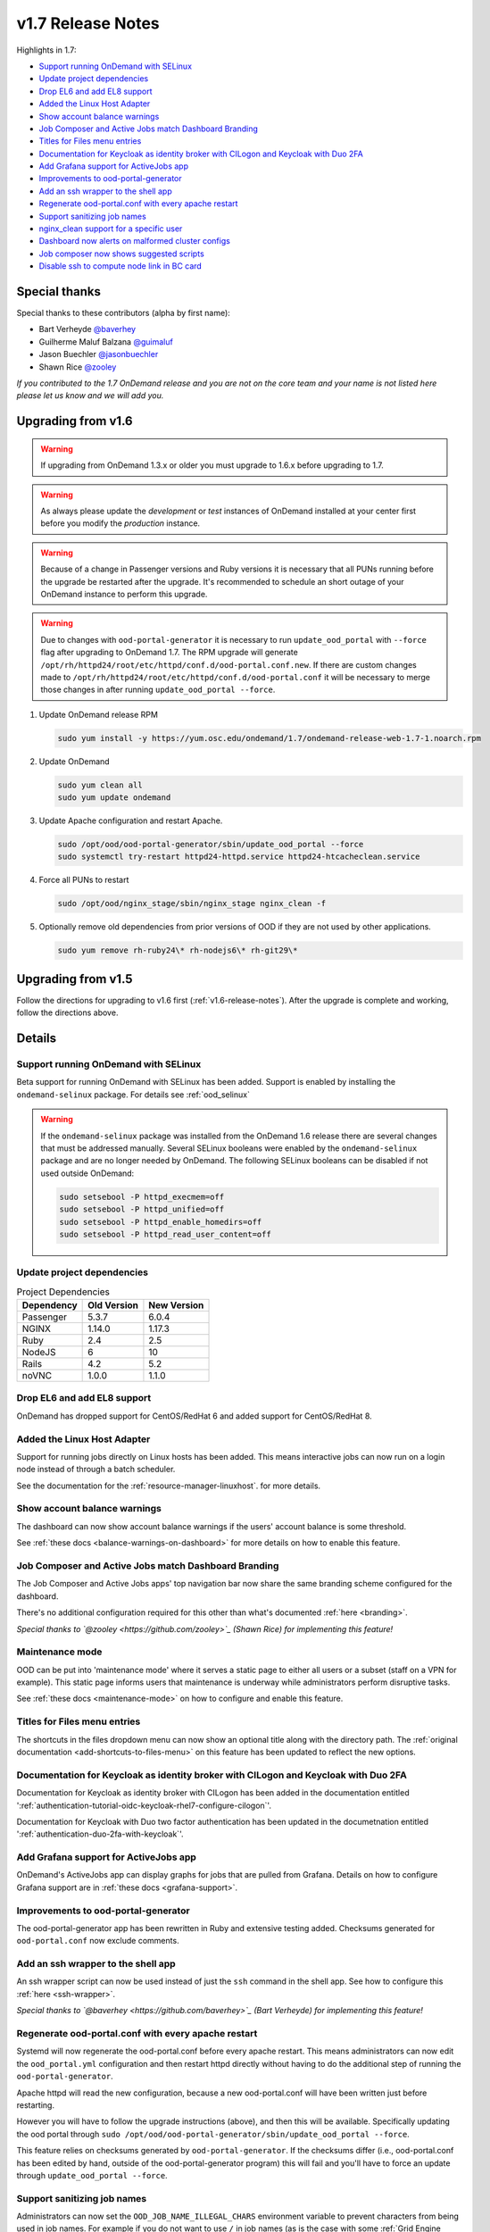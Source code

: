 .. _v1.7-release-notes:

v1.7 Release Notes
==================

Highlights in 1.7:

- `Support running OnDemand with SELinux`_
- `Update project dependencies`_
- `Drop EL6 and add EL8 support`_
- `Added the Linux Host Adapter`_
- `Show account balance warnings`_
- `Job Composer and Active Jobs match Dashboard Branding`_
- `Titles for Files menu entries`_
- `Documentation for Keycloak as identity broker with CILogon and Keycloak with Duo 2FA`_
- `Add Grafana support for ActiveJobs app`_
- `Improvements to ood-portal-generator`_
- `Add an ssh wrapper to the shell app`_
- `Regenerate ood-portal.conf with every apache restart`_
- `Support sanitizing job names`_
- `nginx_clean support for a specific user`_
- `Dashboard now alerts on malformed cluster configs`_
- `Job composer now shows suggested scripts`_
- `Disable ssh to compute node link in BC card`_

Special thanks
--------------

Special thanks to these contributors (alpha by first name):

- Bart Verheyde `@baverhey <https://github.com/baverhey>`_
- Guilherme Maluf Balzana `@guimaluf <https://github.com/guimaluf>`_
- Jason Buechler `@jasonbuechler <https://github.com/jasonbuechler>`_
- Shawn Rice `@zooley <https://github.com/zooley>`_

*If you contributed to the 1.7 OnDemand release and you are not on the core team and your name is not listed here please let us know and we will add you.*

Upgrading from v1.6
-------------------

.. warning::

   If upgrading from OnDemand 1.3.x or older you must upgrade to 1.6.x before upgrading to 1.7.

.. warning::

   As always please update the *development* or *test* instances of OnDemand installed at your center first before you modify the *production* instance.

.. warning::

   Because of a change in Passenger versions and Ruby versions it is necessary that all PUNs running before the upgrade be restarted after the upgrade. It's recommended to schedule an short outage of your OnDemand instance to perform this upgrade.

.. warning::

   Due to changes with ``ood-portal-generator`` it is necessary to run ``update_ood_portal`` with ``--force`` flag after upgrading to OnDemand 1.7. The RPM upgrade will generate ``/opt/rh/httpd24/root/etc/httpd/conf.d/ood-portal.conf.new``.
   If there are custom changes made to ``/opt/rh/httpd24/root/etc/httpd/conf.d/ood-portal.conf`` it will be necessary to merge those changes in after running ``update_ood_portal --force``.

#. Update OnDemand release RPM

   .. code-block:: sh

      sudo yum install -y https://yum.osc.edu/ondemand/1.7/ondemand-release-web-1.7-1.noarch.rpm

#. Update OnDemand

   .. code-block:: sh

      sudo yum clean all
      sudo yum update ondemand

#. Update Apache configuration and restart Apache.

   .. code-block:: sh

      sudo /opt/ood/ood-portal-generator/sbin/update_ood_portal --force
      sudo systemctl try-restart httpd24-httpd.service httpd24-htcacheclean.service

#. Force all PUNs to restart

   .. code-block:: sh

      sudo /opt/ood/nginx_stage/sbin/nginx_stage nginx_clean -f

#. Optionally remove old dependencies from prior versions of OOD if they are not used by other applications.

   .. code-block:: sh

      sudo yum remove rh-ruby24\* rh-nodejs6\* rh-git29\*


Upgrading from v1.5
-------------------

Follow the directions for upgrading to v1.6 first (:ref:`v1.6-release-notes`). After the upgrade is complete and working, follow the directions above.


Details
-------

Support running OnDemand with SELinux
.....................................

Beta support for running OnDemand with SELinux has been added. Support is enabled by installing the ``ondemand-selinux`` package. For details see :ref:`ood_selinux`

.. warning::

   If the ``ondemand-selinux`` package was installed from the OnDemand 1.6 release there are several changes that must be addressed manually.  Several SELinux booleans were enabled by the ``ondemand-selinux`` package and are no longer needed by OnDemand. The following SELinux booleans can be disabled if not used outside OnDemand:

   .. code-block:: sh

      sudo setsebool -P httpd_execmem=off
      sudo setsebool -P httpd_unified=off
      sudo setsebool -P httpd_enable_homedirs=off
      sudo setsebool -P httpd_read_user_content=off

Update project dependencies
...........................

.. list-table:: Project Dependencies
   :header-rows: 1

   * - Dependency
     - Old Version
     - New Version
   * - Passenger
     - 5.3.7
     - 6.0.4
   * - NGINX
     - 1.14.0
     - 1.17.3
   * - Ruby
     - 2.4
     - 2.5
   * - NodeJS
     - 6
     - 10
   * - Rails
     - 4.2
     - 5.2
   * - noVNC
     - 1.0.0
     - 1.1.0

Drop EL6 and add EL8 support
............................

OnDemand has dropped support for CentOS/RedHat 6 and added support for CentOS/RedHat 8.

Added the Linux Host Adapter
............................

Support for running jobs directly on Linux hosts has been added. This means interactive
jobs can now run on a login node instead of through a batch scheduler.

See the documentation for the :ref:`resource-manager-linuxhost`. for more details.

Show account balance warnings
.............................

The dashboard can now show account balance warnings if the users' account balance
is some threshold.

See :ref:`these docs <balance-warnings-on-dashboard>` for more details on how to
enable this feature.

Job Composer and Active Jobs match Dashboard Branding
.....................................................

The Job Composer and Active Jobs apps' top navigation bar now share the same branding
scheme configured for the dashboard.

There's no additional configuration required for this other than what's documented
:ref:`here <branding>`.

*Special thanks to `@zooley <https://github.com/zooley>`_ (Shawn Rice) for implementing this feature!*

Maintenance mode
................

OOD can be put into 'maintenance mode' where it serves a static page to either all
users or a subset (staff on a VPN for example).  This static page informs users
that maintenance is underway while administrators perform disruptive tasks.

See :ref:`these docs <maintenance-mode>` on how to configure and enable this feature.

Titles for Files menu entries
.............................

The shortcuts in the files dropdown menu can now show an optional title along with the
directory path. The :ref:`original documentation <add-shortcuts-to-files-menu>` on this
feature has been updated to reflect the new options.


Documentation for Keycloak as identity broker with CILogon and Keycloak with Duo 2FA
....................................................................................

Documentation for Keycloak as identity broker with CILogon has been added in the documentation
entitled ':ref:`authentication-tutorial-oidc-keycloak-rhel7-configure-cilogon`'.

Documentation for Keycloak with Duo two factor authentication has been updated in the documetnation
entitled ':ref:`authentication-duo-2fa-with-keycloak`'.

Add Grafana support for ActiveJobs app
......................................

OnDemand's ActiveJobs app can display graphs for jobs that are pulled from Grafana.
Details on how to configure Grafana support are in :ref:`these docs <grafana-support>`.

Improvements to ood-portal-generator
....................................

The ood-portal-generator app has been rewritten in Ruby and extensive testing added.
Checksums generated for ``ood-portal.conf`` now exclude comments.

Add an ssh wrapper to the shell app
...................................

An ssh wrapper script can now be used instead of just the ``ssh`` command in the
shell app.  See how to configure this :ref:`here <ssh-wrapper>`.

*Special thanks to `@baverhey <https://github.com/baverhey>`_ (Bart Verheyde) for implementing this feature!*

Regenerate ood-portal.conf with every apache restart
....................................................

Systemd will now regenerate the ood-portal.conf before every apache restart.  This means
administrators can now edit the ``ood_portal.yml`` configuration and then restart httpd
directly without having to do the additional step of running the ``ood-portal-generator``.

Apache httpd will read the new configuration, because a new ood-portal.conf will have
been written just before restarting.

However you will have to follow the upgrade  instructions (above), and then this will
be available.  Specifically updating the ood portal through
``sudo /opt/ood/ood-portal-generator/sbin/update_ood_portal --force``.

This feature relies on checksums generated by ``ood-portal-generator``.  If the checksums
differ (i.e., ood-portal.conf has been edited by hand, outside of the ood-portal-generator
program) this will fail and you'll have to force an update through ``update_ood_portal --force``.

Support sanitizing job names
............................

Administrators can now set the ``OOD_JOB_NAME_ILLEGAL_CHARS`` environment variable to prevent
characters from being used in job names.  For example if you do not want to use ``/`` in job
names (as is the case with some :ref:`Grid Engine <resource-manager-sge>` versions) you would
set ``OOD_JOB_NAME_ILLEGAL_CHARS: '/'`` in the ``pun_custom_env`` attribute of ``nginx_stage.yml``.

nginx_clean support for a specific user
.......................................

The ``nginx_stage nginx_clean`` command now supports a ``-u`` or ``--user`` option so it may
kill a specific users' PUN. For example ``nginx_stage nginx_clean -u johndoe`` would only
kill johndoe's PUN and disregard all the others.

Dashboard now alerts on malformed cluster configs
.................................................

Prior to 1.7 the dashboard would not start if there was a cluster cluster definition file
(the files in ``/etc/ood/config/clusters.d/``) that had invalid yaml.

The dashboard now handles this gracefully and shows an error message to the user stating that
this file is unusable and should indicate the line of the file that is problematic.

Job composer now shows suggested scripts
........................................

When changing the job script in the job composer the user is now presented with a dropdown of
'Suggested Files' first along with 'Other valid files'.

Files in folder will be suggested if they match any of these criteria:

1. Have one of these extensions: ".sh", ".job", ".slurm", ".batch", ".qsub", ".sbatch", ".srun", ".bsub"
2. The file starts with a shebang line (#!)
3. Has a resource manager's directive (#PBS, #SBATCH, #BSUB or #$) in the first 1000 characters.

Other valid files only have to meet a size requirement of less than ``OOD_MAX_SCRIPT_SIZE_KB`` which
defaults to 65 (meaning 65 kb).

Disable ssh to compute node link in BC card
...........................................

Administrators can now disable the link that appears in the batch connects' card to ssh into the compute
node that the job is running on. This is helpful for sites that don't allow regular users to shell into
compute nodes.

To do so, simply set ``OOD_BC_SSH_TO_COMPUTE_NODE=0`` (or 'false' or 'off') in ``/etc/ood/config/apps/dashboard/env``.